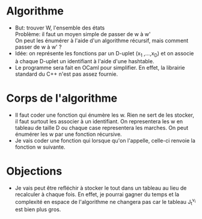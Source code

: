 * Algorithme
  * But: trouver W, l'ensemble des états\\
    Problème: il faut un moyen simple de passer de w à w'\\
    On peut les énumérer à l'aide d'un algorithme récursif, mais
    comment passer de w à w' ?\\
  * Idée: on représente les fonctions par un D-uplet (x_1 ,...,x_D) et
    on associe à chaque D-uplet un identifiant à l'aide d'une hashtable.
  * Le programme sera fait en OCaml pour simplifier. En effet, la
    librairie standard du C++ n'est pas assez fournie.

* Corps de l'algorithme
  * Il faut coder une fonction qui énumère les w. Rien ne sert de les
    stocker, il faut surtout les associer à un identifiant. On
    representera les w en tableau de taille D ou chaque case
    representera les marches. On peut énumérer les w par une fonction
    récursive.
  * Je vais coder une fonction qui lorsque qu'on l'appelle, celle-ci
    renvoie la fonction w suivante.
* Objections
  * Je vais peut être refléchir à stocker le tout dans un tableau au
    lieu de recalculer à chaque fois. En effet, je pourrai gagner du
    temps et la complexité en espace de l'algorithme ne changera pas
    car le tableau J_t^{v_i} est bien plus gros.
